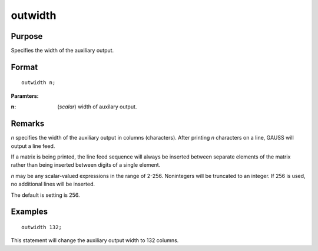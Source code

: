 
outwidth
==============================================

Purpose
----------------

Specifies the width of the auxiliary output.

.. _outwidth:
.. index:: outwidth

Format
----------------

::

    outwidth n;

**Paramters:**

:n: (*scalar*) width of auxilary output.

Remarks
-------

*n* specifies the width of the auxiliary output in columns (characters).
After printing *n* characters on a line, GAUSS will output a line feed.

If a matrix is being printed, the line feed sequence will always be
inserted between separate elements of the matrix rather than being
inserted between digits of a single element.

*n* may be any scalar-valued expressions in the range of 2-256.
Nonintegers will be truncated to an integer. If 256 is used, no
additional lines will be inserted.

The default is setting is 256.


Examples
----------------

::

    outwidth 132;

This statement will change the auxiliary output width to 132 columns.

.. seealso:: Functions `output`, :func:`print`

